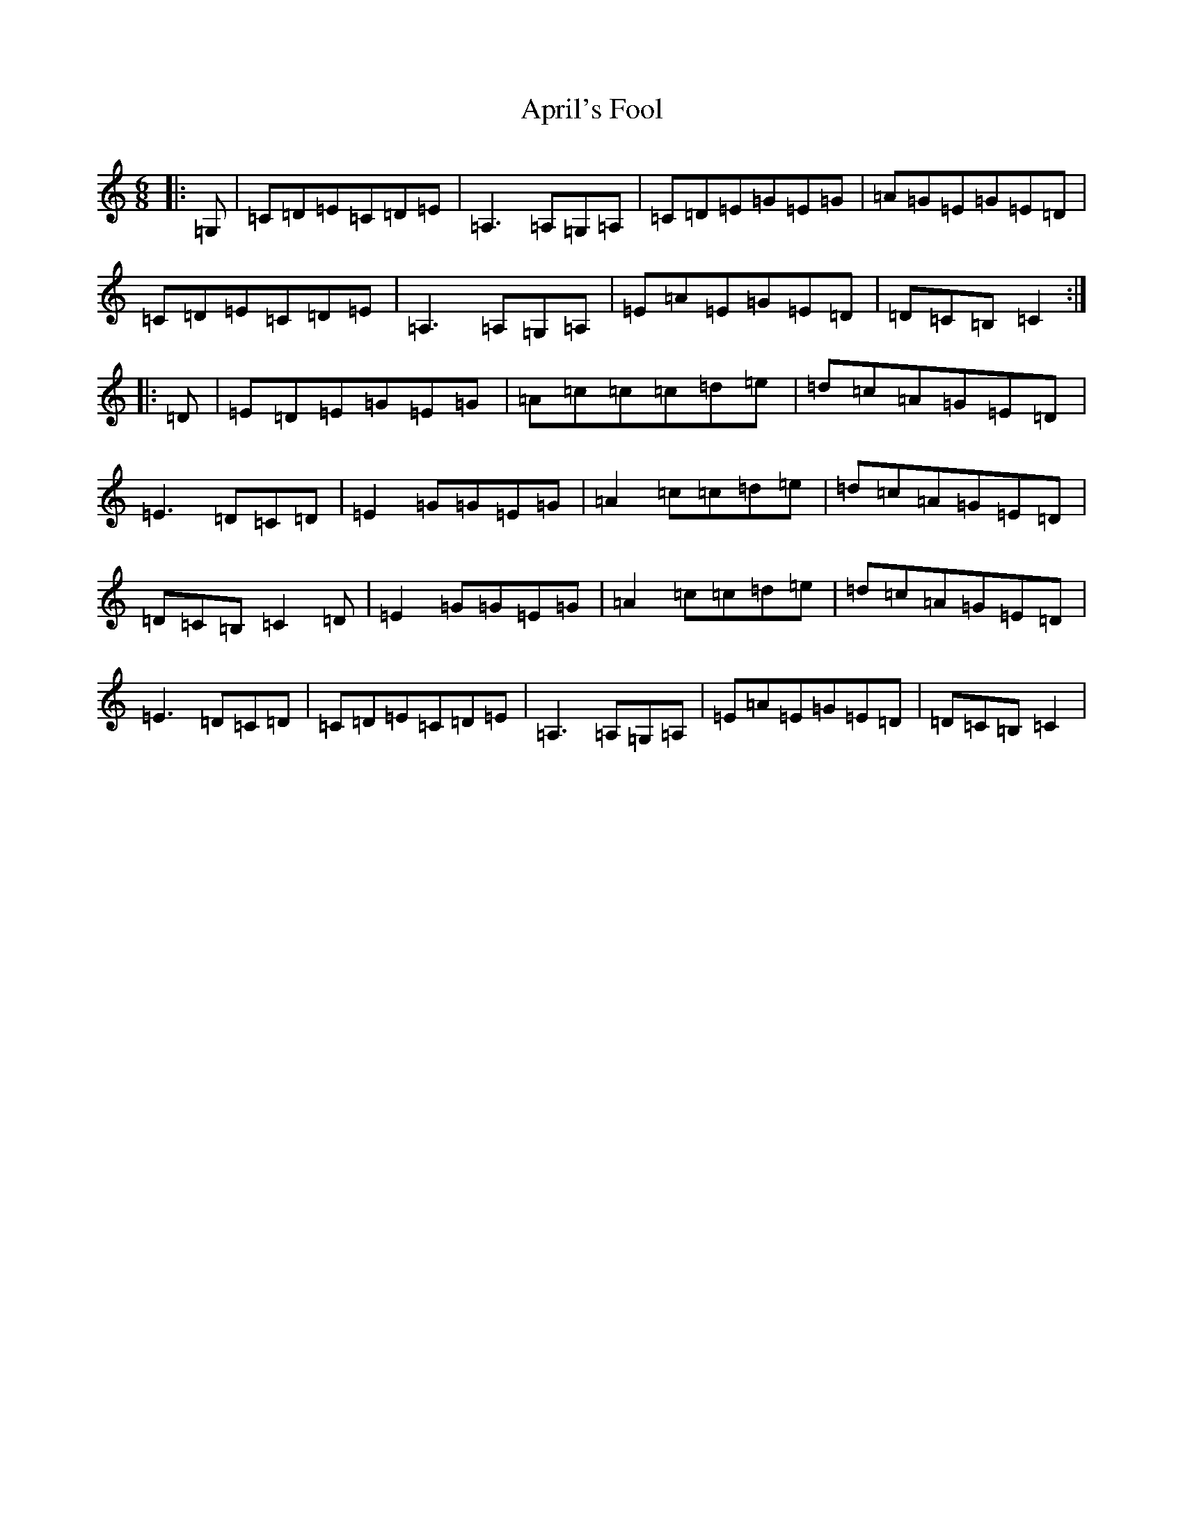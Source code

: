 X: 876
T: April's Fool
S: https://thesession.org/tunes/5081#setting5081
R: jig
M:6/8
L:1/8
K: C Major
|:=G,|=C=D=E=C=D=E|=A,3=A,=G,=A,|=C=D=E=G=E=G|=A=G=E=G=E=D|=C=D=E=C=D=E|=A,3=A,=G,=A,|=E=A=E=G=E=D|=D=C=B,=C2:||:=D|=E=D=E=G=E=G|=A=c=c=c=d=e|=d=c=A=G=E=D|=E3=D=C=D|=E2=G=G=E=G|=A2=c=c=d=e|=d=c=A=G=E=D|=D=C=B,=C2=D|=E2=G=G=E=G|=A2=c=c=d=e|=d=c=A=G=E=D|=E3=D=C=D|=C=D=E=C=D=E|=A,3=A,=G,=A,|=E=A=E=G=E=D|=D=C=B,=C2|